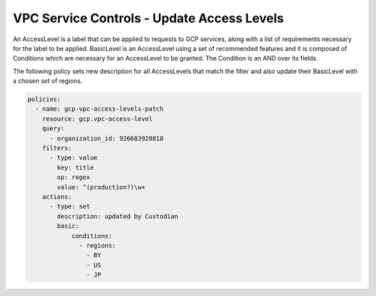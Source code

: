 VPC Service Controls - Update Access Levels
================================================

An AccessLevel is a label that can be applied to requests to GCP services, along with a list of requirements necessary for the label to be applied. BasicLevel is an AccessLevel using a set of recommended features and it is composed of Conditions which are necessary for an AccessLevel to be granted. The Condition is an AND over its fields. 

The following policy sets new description for all AccessLevels that match the filter and also update their BasicLevel with a chosen set of regions.

.. code-block:: yaml

    policies:
      - name: gcp-vpc-access-levels-patch
        resource: gcp.vpc-access-level
        query:
          - organization_id: 926683928810
        filters:
          - type: value
            key: title
            op: regex
            value: ^(production?)\w+
        actions:
          - type: set
            description: updated by Custodian
            basic:
                conditions:
                  - regions:
                    - BY
                    - US
                    - JP
